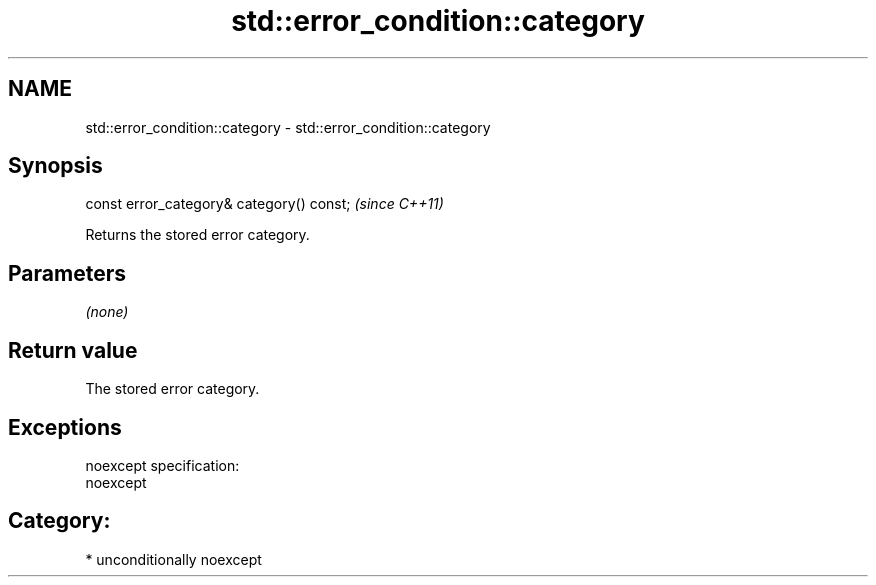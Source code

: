 .TH std::error_condition::category 3 "Nov 25 2015" "2.1 | http://cppreference.com" "C++ Standard Libary"
.SH NAME
std::error_condition::category \- std::error_condition::category

.SH Synopsis
   const error_category& category() const;  \fI(since C++11)\fP

   Returns the stored error category.

.SH Parameters

   \fI(none)\fP

.SH Return value

   The stored error category.

.SH Exceptions

   noexcept specification:  
   noexcept
     
.SH Category:

     * unconditionally noexcept
